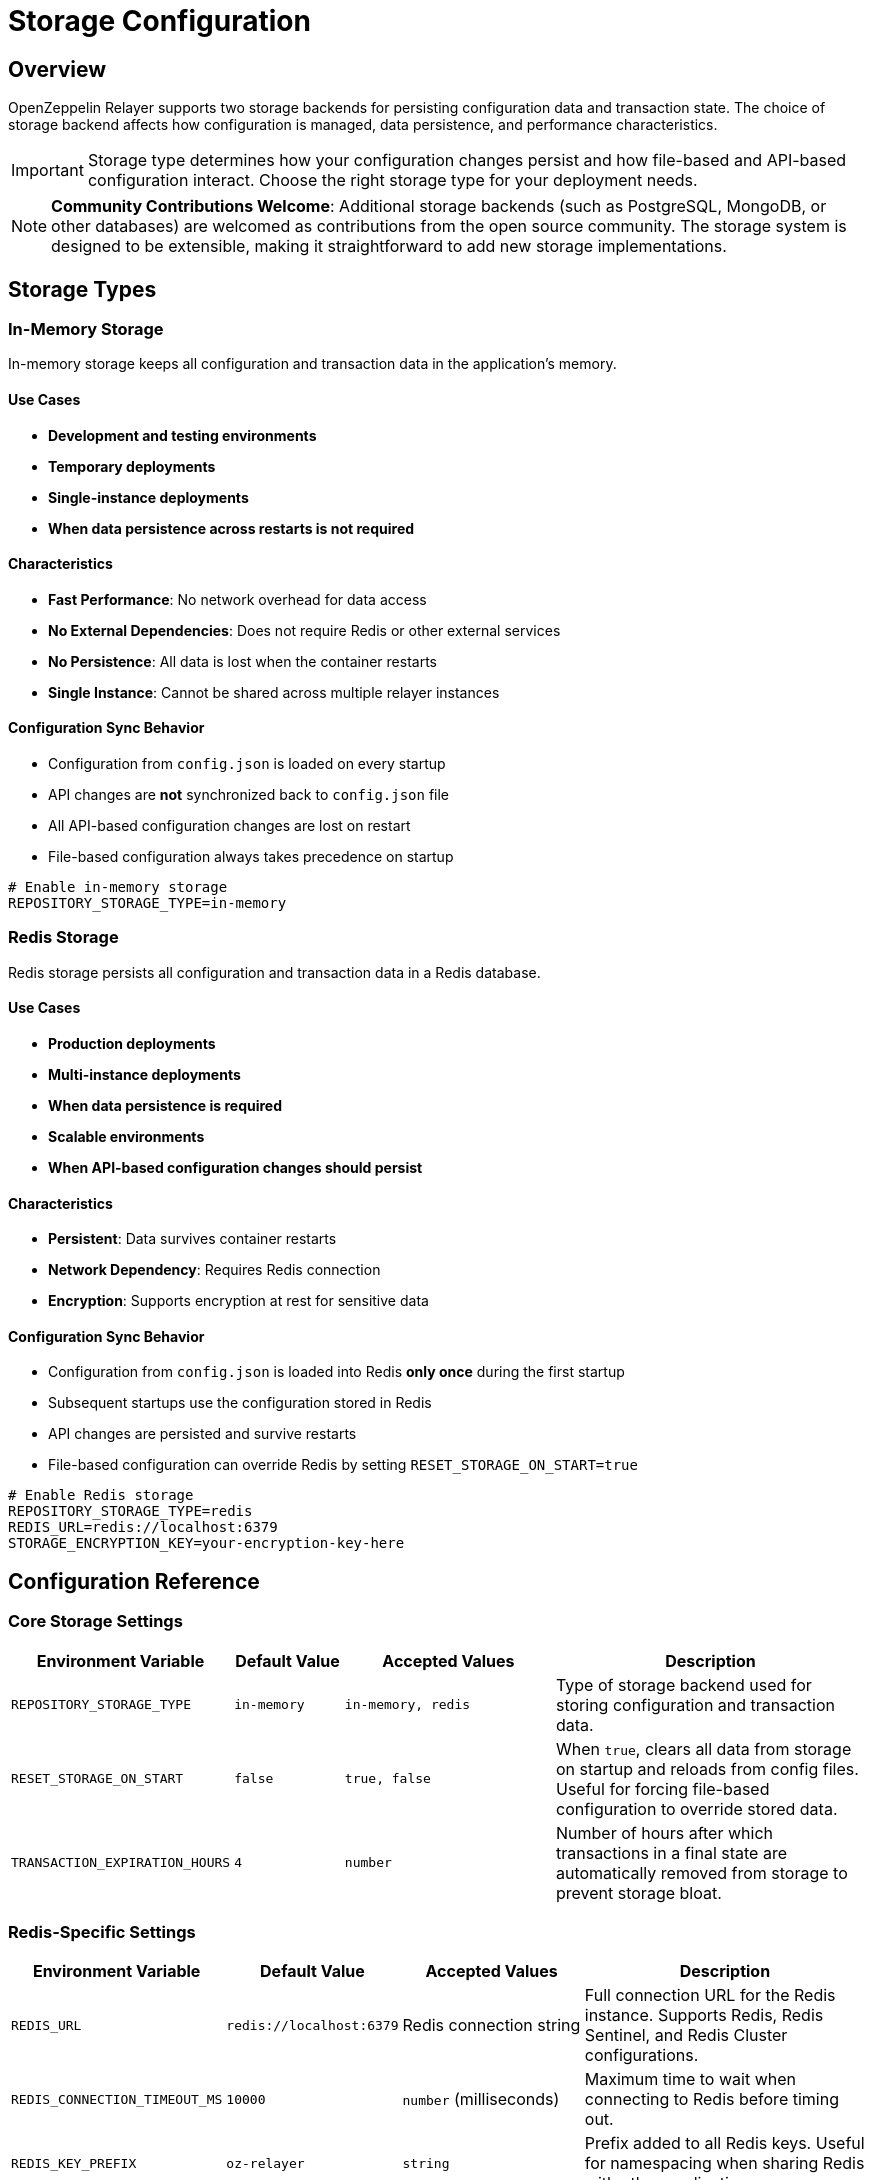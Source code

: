 = Storage Configuration
:description: Storage configuration guide for OpenZeppelin Relayer.

== Overview

OpenZeppelin Relayer supports two storage backends for persisting configuration data and transaction state. The choice of storage backend affects how configuration is managed, data persistence, and performance characteristics.

[IMPORTANT]
====
Storage type determines how your configuration changes persist and how file-based and API-based configuration interact. Choose the right storage type for your deployment needs.
====

[NOTE]
====
**Community Contributions Welcome**: Additional storage backends (such as PostgreSQL, MongoDB, or other databases) are welcomed as contributions from the open source community. The storage system is designed to be extensible, making it straightforward to add new storage implementations.
====

== Storage Types

=== In-Memory Storage

In-memory storage keeps all configuration and transaction data in the application's memory.

==== Use Cases
- **Development and testing environments**
- **Temporary deployments**
- **Single-instance deployments**
- **When data persistence across restarts is not required**

==== Characteristics
- **Fast Performance**: No network overhead for data access
- **No External Dependencies**: Does not require Redis or other external services
- **No Persistence**: All data is lost when the container restarts
- **Single Instance**: Cannot be shared across multiple relayer instances

==== Configuration Sync Behavior
- Configuration from `config.json` is loaded on every startup
- API changes are **not** synchronized back to `config.json` file
- All API-based configuration changes are lost on restart
- File-based configuration always takes precedence on startup

[source,bash]
----
# Enable in-memory storage
REPOSITORY_STORAGE_TYPE=in-memory
----

=== Redis Storage

Redis storage persists all configuration and transaction data in a Redis database.

==== Use Cases
- **Production deployments**
- **Multi-instance deployments**
- **When data persistence is required**
- **Scalable environments**
- **When API-based configuration changes should persist**

==== Characteristics
- **Persistent**: Data survives container restarts
- **Network Dependency**: Requires Redis connection
- **Encryption**: Supports encryption at rest for sensitive data

==== Configuration Sync Behavior
- Configuration from `config.json` is loaded into Redis **only once** during the first startup
- Subsequent startups use the configuration stored in Redis
- API changes are persisted and survive restarts
- File-based configuration can override Redis by setting `RESET_STORAGE_ON_START=true`

[source,bash]
----
# Enable Redis storage
REPOSITORY_STORAGE_TYPE=redis
REDIS_URL=redis://localhost:6379
STORAGE_ENCRYPTION_KEY=your-encryption-key-here
----

== Configuration Reference

=== Core Storage Settings

[cols="1,1,2,3", options="header"]
|===
| Environment Variable | Default Value | Accepted Values | Description

| `REPOSITORY_STORAGE_TYPE`
| `in-memory`
| `in-memory, redis`
| Type of storage backend used for storing configuration and transaction data.

| `RESET_STORAGE_ON_START`
| `false`
| `true, false`
| When `true`, clears all data from storage on startup and reloads from config files. Useful for forcing file-based configuration to override stored data.

| `TRANSACTION_EXPIRATION_HOURS`
| `4`
| `number`
| Number of hours after which transactions in a final state are automatically removed from storage to prevent storage bloat.
|===

=== Redis-Specific Settings

[cols="1,1,2,3", options="header"]
|===
| Environment Variable | Default Value | Accepted Values | Description

| `REDIS_URL`
| `redis://localhost:6379`
| Redis connection string
| Full connection URL for the Redis instance. Supports Redis, Redis Sentinel, and Redis Cluster configurations.

| `REDIS_CONNECTION_TIMEOUT_MS`
| `10000`
| `number` (milliseconds)
| Maximum time to wait when connecting to Redis before timing out.

| `REDIS_KEY_PREFIX`
| `oz-relayer`
| `string`
| Prefix added to all Redis keys. Useful for namespacing when sharing Redis with other applications.

| `STORAGE_ENCRYPTION_KEY`
| ``
| `string` (base64)
| Encryption key used to encrypt sensitive data at rest in Redis. Generate using `cargo run --example generate_encryption_key`.
|===

== Security Considerations

=== Redis Security

[IMPORTANT]
====
When using Redis storage in production:

* **Use encryption at rest**: Always set `STORAGE_ENCRYPTION_KEY`
* **Secure Redis access**: Use Redis AUTH, TLS, and network security
* **Network isolation**: Deploy Redis in a private network
* **Regular backups**: Implement Redis backup strategy
* **Monitor access**: Log and monitor Redis access patterns
====

=== Encryption at Rest

Sensitive configuration data is encrypted before being stored in Redis when `STORAGE_ENCRYPTION_KEY` is provided.

**Encrypted Data Includes:**
- Signer private keys and passphrases
- Webhook signing keys
- API keys (when stored in configuration)
- Other sensitive configuration values

**Generate Encryption Key:**
[source,bash]
----
# Generate a secure encryption key
cargo run --example generate_encryption_key

# Alternative using OpenSSL
openssl rand -base64 32
----

== Transaction Storage Management

=== Automatic Cleanup

Transactions are automatically removed from storage after reaching their final state to prevent storage bloat:

[source,bash]
----
# Configure transaction retention (default: 4 hours)
TRANSACTION_EXPIRATION_HOURS=8
----

**Final Transaction States:**

- `confirmed` - Transaction confirmed on blockchain
- `failed` - Transaction failed and will not be retried
- `cancelled` - Transaction was cancelled by user
- `expired`: - Transaction was expired
